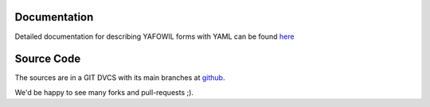 Documentation
=============

Detailed documentation for describing YAFOWIL forms with YAML can be found
`here <http://packages.python.org/yafowil/yaml.html>`_ 

Source Code
===========

The sources are in a GIT DVCS with its main branches at 
`github <http://github.com/bluedynamics/yafowil.yaml>`_.

We'd be happy to see many forks and pull-requests ;).
